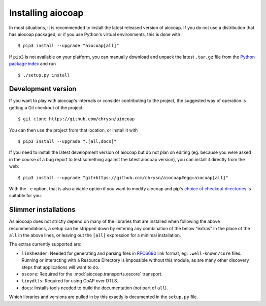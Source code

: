 Installing aiocoap
==================

In most situations, it is recommended to install the latest released version of
aiocoap. If you do not use a distribution that has aiocoap packaged, or if you
use Python's virtual environments, this is done with

::

    $ pip3 install --upgrade "aiocoap[all]"

If ``pip3`` is not available on your platform, you can manually download and
unpack the latest ``.tar.gz`` file from the `Python package index`_ and run

::

    $ ./setup.py install


.. _installation-development:

Development version
-------------------

If you want to play with aiocoap's internals or consider contributing to the
project, the suggested way of operation is getting a Git checkout of the
project::

    $ git clone https://github.com/chrysn/aiocoap

You can then use the project from that location, or install it with

::

    $ pip3 install --upgrade ".[all,docs]"

If you need to install the latest development version of aiocoap but do not
plan on editing (eg. because you were asked in the course of a bug report to
test something against the latest aiocoap version), you can install it directly
from the web::

    $ pip3 install --upgrade "git+https://github.com/chrysn/aiocoap#egg=aiocoap[all]"

With the ``-e`` option, that is also a viable option if you want to modify
aiocoap and pip's `choice of checkout directories`_ is suitable for you.

.. _`Python package index`: https://pypi.python.org/pypi/aiocoap/
.. _`choice of checkout directories`: https://pip.pypa.io/en/stable/reference/pip_install/#vcs-support

Slimmer installations
---------------------

As aiocoap does not strictly depend on many of the libraries that are installed
when following the above recommendations, a setup can be stripped down by
entering any combination of the below "extras" in the place of the ``all`` in
the above lines, or leaving out the ``[all]`` expression for a minimal
installation.

The extras currently supported are:

* ``linkheader``: Needed for generating and parsing files in RFC6690_ link
  format, eg. ``.well-known/core`` files. Running or interacting with a
  Resource Directory is impossible without this module, as are many other
  discovery steps that applications will want to do.

* ``oscore``: Required for the :mod:`aiocoap.transports.oscore` transport.

* ``tinydtls``: Required for using CoAP over DTLS.

* ``docs``: Installs tools needed to build the documentation (not part of
  ``all``).

Which libraries and versions are pulled in by this exactly is documented in the
``setup.py`` file.

.. _RFC6690: https://tools.ietf.org/html/rfc6690
